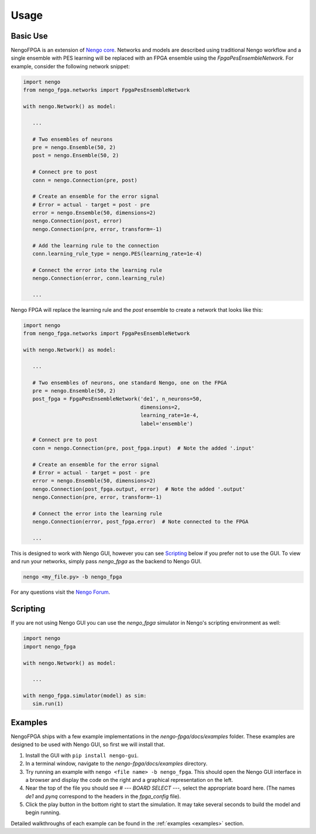 *****
Usage
*****

Basic Use
=========

NengoFPGA is an extension of `Nengo core <https://www.nengo.ai/nengo/>`_. Networks
and models are described using traditional Nengo workflow and a single ensemble
with PES learning will be replaced with an FPGA ensemble using the
`FpgaPesEnsembleNetwork`. For example, consider the following network snippet:

.. code-block:: python

   import nengo
   from nengo_fpga.networks import FpgaPesEnsembleNetwork

   with nengo.Network() as model:

      ...

      # Two ensembles of neurons
      pre = nengo.Ensemble(50, 2)
      post = nengo.Ensemble(50, 2)

      # Connect pre to post
      conn = nengo.Connection(pre, post)

      # Create an ensemble for the error signal
      # Error = actual - target = post - pre
      error = nengo.Ensemble(50, dimensions=2)
      nengo.Connection(post, error)
      nengo.Connection(pre, error, transform=-1)

      # Add the learning rule to the connection
      conn.learning_rule_type = nengo.PES(learning_rate=1e-4)

      # Connect the error into the learning rule
      nengo.Connection(error, conn.learning_rule)

      ...

Nengo FPGA will replace the learning rule and the `post` ensemble to create a
network that looks like this:

.. code-block:: python

   import nengo
   from nengo_fpga.networks import FpgaPesEnsembleNetwork

   with nengo.Network() as model:

      ...

      # Two ensembles of neurons, one standard Nengo, one on the FPGA
      pre = nengo.Ensemble(50, 2)
      post_fpga = FpgaPesEnsembleNetwork('de1', n_neurons=50,
                                         dimensions=2,
                                         learning_rate=1e-4,
                                         label='ensemble')

      # Connect pre to post
      conn = nengo.Connection(pre, post_fpga.input)  # Note the added '.input'

      # Create an ensemble for the error signal
      # Error = actual - target = post - pre
      error = nengo.Ensemble(50, dimensions=2)
      nengo.Connection(post_fpga.output, error)  # Note the added '.output'
      nengo.Connection(pre, error, transform=-1)

      # Connect the error into the learning rule
      nengo.Connection(error, post_fpga.error)  # Note connected to the FPGA

      ...


This is designed to work with Nengo GUI, however you can see `Scripting`_ below
if you prefer not to use the GUI. To view and run your networks, simply pass
`nengo_fpga` as the backend to Nengo GUI.

.. code-block:: bash

   nengo <my_file.py> -b nengo_fpga

..
   Ensure you've configured your board **and** NengoFPGA as outlined in
   `Configuration`_ above.

For any questions visit the `Nengo Forum <https://forum.nengo.ai>`_.

Scripting
=========

If you are not using Nengo GUI you can use the `nengo_fpga` simulator in
Nengo's scripting environment as well:

.. code-block:: python

   import nengo
   import nengo_fpga

   with nengo.Network() as model:

      ...

   with nengo_fpga.simulator(model) as sim:
      sim.run(1)


Examples
========

NengoFPGA ships with a few example implementations in the `nengo-fpga/docs/examples`
folder. These examples are designed to be used with Nengo GUI, so first we will
install that.

1. Install the GUI with ``pip install nengo-gui``.
#. In a terminal window, navigate to the `nengo-fpga/docs/examples` directory.
#. Try running an example with ``nengo <file name> -b nengo_fpga``. This
   should open the Nengo GUI interface in a browser and display the code on the
   right and a graphical representation on the left.
#. Near the top of the file you should see `# --- BOARD SELECT ---`, select
   the appropriate board here. (The names `de1` and `pynq` correspond to the
   headers in the `fpga_config` file).
#. Click the play button in the bottom right to start the simulation. It may
   take several seconds to build the model and begin running.

Detailed walkthroughs of each example can be found in the :ref:`examples
<examples>` section.
